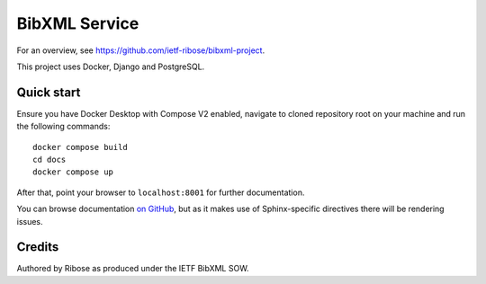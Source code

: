 ==============
BibXML Service
==============

For an overview, see https://github.com/ietf-ribose/bibxml-project.

This project uses Docker, Django and PostgreSQL.


Quick start
-----------

Ensure you have Docker Desktop with Compose V2 enabled,
navigate to cloned repository root on your machine
and run the following commands::

    docker compose build
    cd docs
    docker compose up

After that, point your browser to ``localhost:8001`` for further documentation.

You can browse documentation `on GitHub <docs/index.rst>`_,
but as it makes use of Sphinx-specific directives there will be rendering issues.


Credits
-------

Authored by Ribose as produced under the IETF BibXML SOW.
